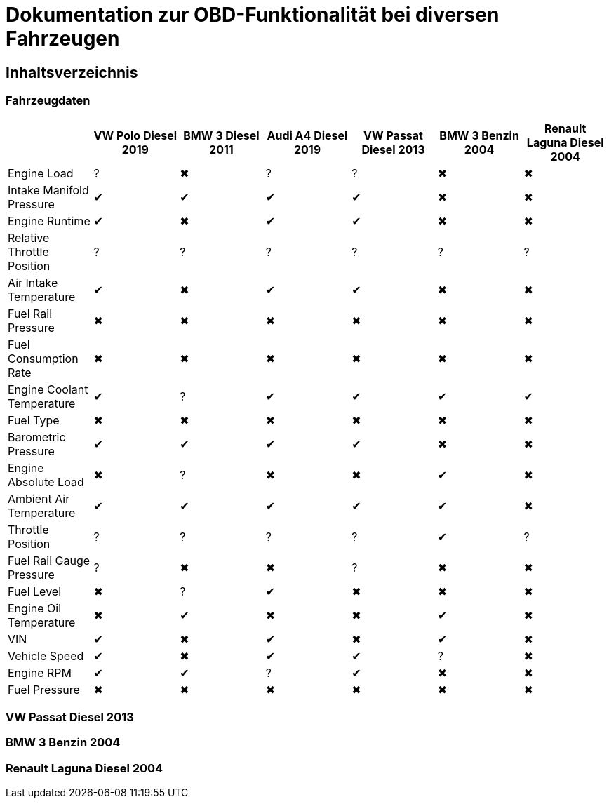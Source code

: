 = Dokumentation zur OBD-Funktionalität bei diversen Fahrzeugen

:toc: preamble

== Inhaltsverzeichnis

=== Fahrzeugdaten

[options="header", cols="1,1,1,1,1,1,1"]
|===
|  | VW Polo Diesel 2019 | BMW 3 Diesel 2011 | Audi A4 Diesel 2019 | VW Passat Diesel 2013 | BMW 3 Benzin 2004 | Renault Laguna Diesel 2004

| Engine Load | &#x003F; | &#x2716; | &#x003F; | &#x003F; | &#x2716; | &#x2716;
| Intake Manifold Pressure | &#x2714; | &#x2714; | &#x2714; | &#x2714; | &#x2716; | &#x2716;
| Engine Runtime | &#x2714; | &#x2716; | &#x2714; | &#x2714; | &#x2716; | &#x2716;
| Relative Throttle Position | &#x003F; | &#x003F; | &#x003F; | &#x003F; | &#x003F; | &#x003F;
| Air Intake Temperature | &#x2714; | &#x2716; | &#x2714; | &#x2714; | &#x2716; | &#x2716;
| Fuel Rail Pressure | &#x2716; | &#x2716; | &#x2716; | &#x2716; | &#x2716; | &#x2716;
| Fuel Consumption Rate | &#x2716; | &#x2716; | &#x2716; | &#x2716; | &#x2716; | &#x2716;
| Engine Coolant Temperature | &#x2714; | &#x003F; | &#x2714; | &#x2714; | &#x2714; | &#x2714;
| Fuel Type | &#x2716; | &#x2716; | &#x2716; | &#x2716; | &#x2716; | &#x2716;
| Barometric Pressure | &#x2714; | &#x2714; | &#x2714; | &#x2714; | &#x2716; | &#x2716;
| Engine Absolute Load | &#x2716; | &#x003F; | &#x2716; | &#x2716; | &#x2714; | &#x2716;
| Ambient Air Temperature | &#x2714; | &#x2714; | &#x2714; | &#x2714; | &#x2714; | &#x2716;
| Throttle Position | &#x003F; | &#x003F; | &#x003F; | &#x003F; | &#x2714; | &#x003F;
| Fuel Rail Gauge Pressure | &#x003F; | &#x2716; | &#x2716; | &#x003F; | &#x2716; | &#x2716;
| Fuel Level | &#x2716; | &#x003F; | &#x2714; | &#x2716; | &#x2716; | &#x2716;
| Engine Oil Temperature | &#x2716; | &#x2714; | &#x2716; | &#x2716; | &#x2714; | &#x2716;
| VIN | &#x2714; | &#x2716; | &#x2714; | &#x2716; | &#x2714; | &#x2716;
| Vehicle Speed | &#x2714; | &#x2716; | &#x2714; | &#x2714; | &#x003F; | &#x2716;
| Engine RPM | &#x2714; | &#x2714; | &#x003F; | &#x2714; | &#x2716; | &#x2716;
| Fuel Pressure | &#x2716; | &#x2716; | &#x2716; | &#x2716; | &#x2716; | &#x2716;
|===

=== VW Passat Diesel 2013

=== BMW 3 Benzin 2004

=== Renault Laguna Diesel 2004
